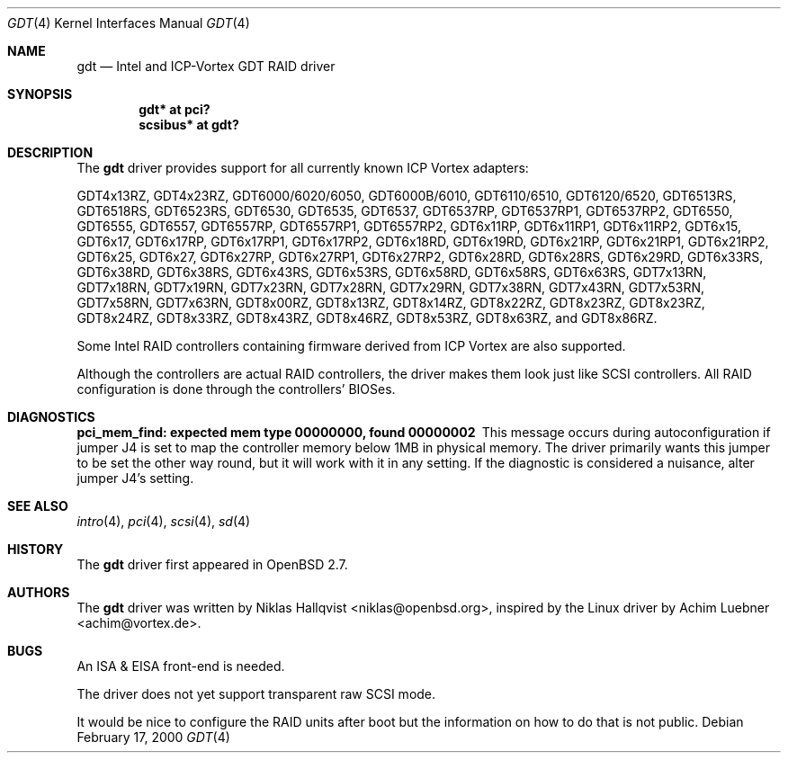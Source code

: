 .\"	$OpenBSD: src/share/man/man4/gdt.4,v 1.25 2005/09/30 20:34:24 jaredy Exp $
.\"
.\" Copyright (c) 2000 Niklas Hallqvist <niklas@openbsd.org>
.\"
.\" Permission to use, copy, modify, and distribute this software for any
.\" purpose with or without fee is hereby granted, provided that the above
.\" copyright notice and this permission notice appear in all copies.
.\"
.\" THE SOFTWARE IS PROVIDED "AS IS" AND THE AUTHOR DISCLAIMS ALL WARRANTIES
.\" WITH REGARD TO THIS SOFTWARE INCLUDING ALL IMPLIED WARRANTIES OF
.\" MERCHANTABILITY AND FITNESS. IN NO EVENT SHALL THE AUTHOR BE LIABLE FOR
.\" ANY SPECIAL, DIRECT, INDIRECT, OR CONSEQUENTIAL DAMAGES OR ANY DAMAGES
.\" WHATSOEVER RESULTING FROM LOSS OF USE, DATA OR PROFITS, WHETHER IN AN
.\" ACTION OF CONTRACT, NEGLIGENCE OR OTHER TORTIOUS ACTION, ARISING OUT OF
.\" OR IN CONNECTION WITH THE USE OR PERFORMANCE OF THIS SOFTWARE.
.\"
.Dd February 17, 2000
.Dt GDT 4
.Os
.Sh NAME
.Nm gdt
.Nd Intel and ICP-Vortex GDT RAID driver
.Sh SYNOPSIS
.Cd "gdt* at pci?"
.Cd "scsibus* at gdt?"
.Sh DESCRIPTION
The
.Nm
driver provides support for all currently known ICP Vortex adapters:
.Pp
.Tn GDT4x13RZ ,
.Tn GDT4x23RZ ,
.Tn GDT6000/6020/6050 ,
.Tn GDT6000B/6010 ,
.Tn GDT6110/6510 ,
.Tn GDT6120/6520 ,
.Tn GDT6513RS ,
.Tn GDT6518RS ,
.Tn GDT6523RS ,
.Tn GDT6530 ,
.Tn GDT6535 ,
.Tn GDT6537 ,
.Tn GDT6537RP ,
.Tn GDT6537RP1 ,
.Tn GDT6537RP2 ,
.Tn GDT6550 ,
.Tn GDT6555 ,
.Tn GDT6557 ,
.Tn GDT6557RP ,
.Tn GDT6557RP1 ,
.Tn GDT6557RP2 ,
.Tn GDT6x11RP ,
.Tn GDT6x11RP1 ,
.Tn GDT6x11RP2 ,
.Tn GDT6x15 ,
.Tn GDT6x17 ,
.Tn GDT6x17RP ,
.Tn GDT6x17RP1 ,
.Tn GDT6x17RP2 ,
.Tn GDT6x18RD ,
.Tn GDT6x19RD ,
.Tn GDT6x21RP ,
.Tn GDT6x21RP1 ,
.Tn GDT6x21RP2 ,
.Tn GDT6x25 ,
.Tn GDT6x27 ,
.Tn GDT6x27RP ,
.Tn GDT6x27RP1 ,
.Tn GDT6x27RP2 ,
.Tn GDT6x28RD ,
.Tn GDT6x28RS ,
.Tn GDT6x29RD ,
.Tn GDT6x33RS ,
.Tn GDT6x38RD ,
.Tn GDT6x38RS ,
.Tn GDT6x43RS ,
.Tn GDT6x53RS ,
.Tn GDT6x58RD ,
.Tn GDT6x58RS ,
.Tn GDT6x63RS ,
.Tn GDT7x13RN ,
.Tn GDT7x18RN ,
.Tn GDT7x19RN ,
.Tn GDT7x23RN ,
.Tn GDT7x28RN ,
.Tn GDT7x29RN ,
.Tn GDT7x38RN ,
.Tn GDT7x43RN ,
.Tn GDT7x53RN ,
.Tn GDT7x58RN ,
.Tn GDT7x63RN ,
.Tn GDT8x00RZ ,
.Tn GDT8x13RZ ,
.Tn GDT8x14RZ ,
.Tn GDT8x22RZ ,
.Tn GDT8x23RZ ,
.Tn GDT8x23RZ ,
.Tn GDT8x24RZ ,
.Tn GDT8x33RZ ,
.Tn GDT8x43RZ ,
.Tn GDT8x46RZ ,
.Tn GDT8x53RZ ,
.Tn GDT8x63RZ , and
.Tn GDT8x86RZ .
.Pp
Some Intel RAID controllers containing firmware derived from ICP Vortex
are also supported.
.Pp
Although the controllers are actual RAID controllers,
the driver makes them look just like SCSI controllers.
All RAID configuration is done through the controllers' BIOSes.
.Sh DIAGNOSTICS
.Bl -diag
.It "pci_mem_find: expected mem type 00000000, found 00000002"
This message occurs during autoconfiguration if jumper J4 is set to map
the controller memory below 1MB in physical memory.
The driver primarily wants this jumper to be set the other way round,
but it will work with it in any setting.
If the diagnostic is considered a nuisance, alter jumper J4's setting.
.El
.Sh SEE ALSO
.Xr intro 4 ,
.Xr pci 4 ,
.Xr scsi 4 ,
.Xr sd 4
.Sh HISTORY
The
.Nm
driver first appeared in
.Ox 2.7 .
.Sh AUTHORS
.An -nosplit
The
.Nm
driver was written by
.An Niklas Hallqvist Aq niklas@openbsd.org ,
inspired by the Linux driver by
.An Achim Luebner Aq achim@vortex.de .
.Sh BUGS
An ISA & EISA front-end is needed.
.Pp
The driver does not yet support transparent raw SCSI mode.
.Pp
It would be nice to configure the RAID units after boot
but the information on how to do that is not public.
